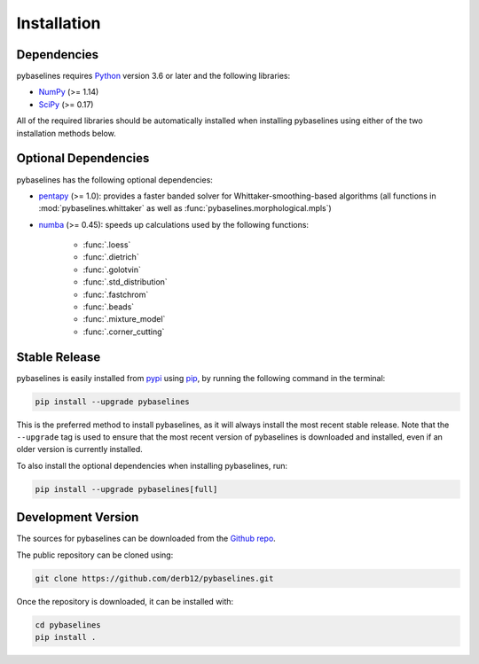 .. highlight:: shell

============
Installation
============


Dependencies
~~~~~~~~~~~~

pybaselines requires `Python <https://python.org>`_ version 3.6 or later and the following libraries:

* `NumPy <https://numpy.org>`_ (>= 1.14)
* `SciPy <https://www.scipy.org/scipylib/index.html>`_ (>= 0.17)


All of the required libraries should be automatically installed when
installing pybaselines using either of the two installation methods below.

Optional Dependencies
~~~~~~~~~~~~~~~~~~~~~

pybaselines has the following optional dependencies:

* `pentapy <https://github.com/GeoStat-Framework/pentapy>`_ (>= 1.0):
  provides a faster banded solver for Whittaker-smoothing-based algorithms
  (all functions in :mod:`pybaselines.whittaker` as well as
  :func:`pybaselines.morphological.mpls`)
* `numba <https://github.com/numba/numba>`_ (>= 0.45):
  speeds up calculations used by the following functions:

    * :func:`.loess`
    * :func:`.dietrich`
    * :func:`.golotvin`
    * :func:`.std_distribution`
    * :func:`.fastchrom`
    * :func:`.beads`
    * :func:`.mixture_model`
    * :func:`.corner_cutting`

Stable Release
~~~~~~~~~~~~~~

pybaselines is easily installed from `pypi <https://pypi.org/project/pybaselines>`_
using `pip <https://pip.pypa.io>`_, by running the following command in the terminal:

.. code-block:: console

    pip install --upgrade pybaselines

This is the preferred method to install pybaselines, as it will always install the most
recent stable release. Note that the ``--upgrade`` tag is used to ensure that the
most recent version of pybaselines is downloaded and installed, even if an older version
is currently installed.

To also install the optional dependencies when installing pybaselines, run:

.. code-block:: console

    pip install --upgrade pybaselines[full]


Development Version
~~~~~~~~~~~~~~~~~~~

The sources for pybaselines can be downloaded from the `Github repo <https://github.com/derb12/pybaselines>`_.

The public repository can be cloned using:

.. code-block:: console

    git clone https://github.com/derb12/pybaselines.git


Once the repository is downloaded, it can be installed with:

.. code-block:: console

    cd pybaselines
    pip install .
